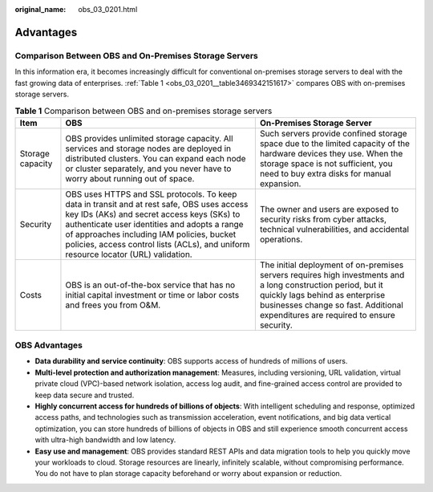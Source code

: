 :original_name: obs_03_0201.html

.. _obs_03_0201:

Advantages
==========

Comparison Between OBS and On-Premises Storage Servers
------------------------------------------------------

In this information era, it becomes increasingly difficult for conventional on-premises storage servers to deal with the fast growing data of enterprises. :ref:`Table 1 <obs_03_0201__table3469342151617>` compares OBS with on-premises storage servers.

.. _obs_03_0201__table3469342151617:

.. table:: **Table 1** Comparison between OBS and on-premises storage servers

   +------------------+------------------------------------------------------------------------------------------------------------------------------------------------------------------------------------------------------------------------------------------------------------------------------------------------------------------------------+--------------------------------------------------------------------------------------------------------------------------------------------------------------------------------------------------------------------------------------+
   | Item             | OBS                                                                                                                                                                                                                                                                                                                          | On-Premises Storage Server                                                                                                                                                                                                           |
   +==================+==============================================================================================================================================================================================================================================================================================================================+======================================================================================================================================================================================================================================+
   | Storage capacity | OBS provides unlimited storage capacity. All services and storage nodes are deployed in distributed clusters. You can expand each node or cluster separately, and you never have to worry about running out of space.                                                                                                        | Such servers provide confined storage space due to the limited capacity of the hardware devices they use. When the storage space is not sufficient, you need to buy extra disks for manual expansion.                                |
   +------------------+------------------------------------------------------------------------------------------------------------------------------------------------------------------------------------------------------------------------------------------------------------------------------------------------------------------------------+--------------------------------------------------------------------------------------------------------------------------------------------------------------------------------------------------------------------------------------+
   | Security         | OBS uses HTTPS and SSL protocols. To keep data in transit and at rest safe, OBS uses access key IDs (AKs) and secret access keys (SKs) to authenticate user identities and adopts a range of approaches including IAM policies, bucket policies, access control lists (ACLs), and uniform resource locator (URL) validation. | The owner and users are exposed to security risks from cyber attacks, technical vulnerabilities, and accidental operations.                                                                                                          |
   +------------------+------------------------------------------------------------------------------------------------------------------------------------------------------------------------------------------------------------------------------------------------------------------------------------------------------------------------------+--------------------------------------------------------------------------------------------------------------------------------------------------------------------------------------------------------------------------------------+
   | Costs            | OBS is an out-of-the-box service that has no initial capital investment or time or labor costs and frees you from O&M.                                                                                                                                                                                                       | The initial deployment of on-premises servers requires high investments and a long construction period, but it quickly lags behind as enterprise businesses change so fast. Additional expenditures are required to ensure security. |
   +------------------+------------------------------------------------------------------------------------------------------------------------------------------------------------------------------------------------------------------------------------------------------------------------------------------------------------------------------+--------------------------------------------------------------------------------------------------------------------------------------------------------------------------------------------------------------------------------------+

OBS Advantages
--------------

-  **Data durability and service continuity**: OBS supports access of hundreds of millions of users.
-  **Multi-level protection and authorization management**: Measures, including versioning, URL validation, virtual private cloud (VPC)-based network isolation, access log audit, and fine-grained access control are provided to keep data secure and trusted.
-  **Highly concurrent access for hundreds of billions of objects**: With intelligent scheduling and response, optimized access paths, and technologies such as transmission acceleration, event notifications, and big data vertical optimization, you can store hundreds of billions of objects in OBS and still experience smooth concurrent access with ultra-high bandwidth and low latency.
-  **Easy use and management**: OBS provides standard REST APIs and data migration tools to help you quickly move your workloads to cloud. Storage resources are linearly, infinitely scalable, without compromising performance. You do not have to plan storage capacity beforehand or worry about expansion or reduction.
